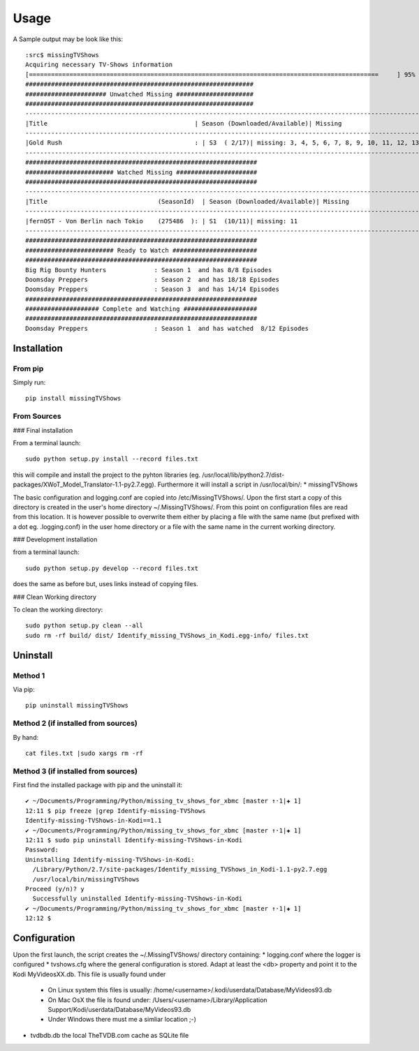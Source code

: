 Usage
=================


A Sample output may be look like this::

    :src$ missingTVShows
    Acquiring necessary TV-Shows information
    [===============================================================================================     ] 95%
    ##############################################################
    ###################### Unwatched Missing #####################
    ##############################################################
    -------------------------------------------------------------------------------------------------------------------------------------------------
    |Title                                        | Season (Downloaded/Available)| Missing                                                                   |
    -------------------------------------------------------------------------------------------------------------------------------------------------
    |Gold Rush                                    : | S3  ( 2/17)| missing: 3, 4, 5, 6, 7, 8, 9, 10, 11, 12, 13, 14, 15, 16, 17                        |
    -------------------------------------------------------------------------------------------------------------------------------------------------
    ###############################################################
    ######################## Watched Missing ######################
    ###############################################################
    -------------------------------------------------------------------------------------------------------------------------------------------------
    |Title                              (SeasonId)  | Season (Downloaded/Available)| Missing                                                                   |
    -------------------------------------------------------------------------------------------------------------------------------------------------
    |fernOST - Von Berlin nach Tokio    (275486  ): | S1  (10/11)| missing: 11                                                                        |
    -------------------------------------------------------------------------------------------------------------------------------------------------
    ###############################################################
    ######################## Ready to Watch #######################
    ###############################################################
    Big Rig Bounty Hunters             : Season 1  and has 8/8 Episodes
    Doomsday Preppers                  : Season 2  and has 18/18 Episodes
    Doomsday Preppers                  : Season 3  and has 14/14 Episodes
    ###############################################################
    #################### Complete and Watching ####################
    ###############################################################
    Doomsday Preppers                  : Season 1  and has watched  8/12 Episodes



Installation
-------------

From pip
^^^^^^^^^^

Simply run::

    pip install missingTVShows


From Sources
^^^^^^^^^^^^^

### Final installation

From a terminal launch::

    sudo python setup.py install --record files.txt


this will compile and install the project to the pyhton libraries (eg. /usr/local/lib/python2.7/dist-packages/XWoT_Model_Translator-1.1-py2.7.egg). Furthermore it will install a script in /usr/local/bin/:
* missingTVShows

The basic configuration and logging.conf are copied into /etc/MissingTVShows/. Upon the first start a copy of this directory is created in the user's home directory ~/.MissingTVShows/. From this point on configuration files are read from this location. It is however possible to overwrite them either by placing a file with the same name (but prefixed with a dot eg. .logging.conf) in the user home directory or a file with the same name in the current working directory.

### Development installation

from a terminal launch::

    sudo python setup.py develop --record files.txt


does the same as before but, uses links instead of copying files.

### Clean Working directory

To clean the working directory::

    sudo python setup.py clean --all
    sudo rm -rf build/ dist/ Identify_missing_TVShows_in_Kodi.egg-info/ files.txt


Uninstall
-----------

Method 1
^^^^^^^^^^^^^

Via pip::

    pip uninstall missingTVShows


Method 2 (if installed from sources)
^^^^^^^^^^^^^^^^^^^^^^^^^^^^^^^^^^^^^^^

By hand::

    cat files.txt |sudo xargs rm -rf


Method 3  (if installed from sources)
^^^^^^^^^^^^^^^^^^^^^^^^^^^^^^^^^^^^^^^

First find the installed package with pip and the uninstall it::

    ✔ ~/Documents/Programming/Python/missing_tv_shows_for_xbmc [master ↑·1|✚ 1]
    12:11 $ pip freeze |grep Identify-missing-TVShows
    Identify-missing-TVShows-in-Kodi==1.1
    ✔ ~/Documents/Programming/Python/missing_tv_shows_for_xbmc [master ↑·1|✚ 1]
    12:11 $ sudo pip uninstall Identify-missing-TVShows-in-Kodi
    Password:
    Uninstalling Identify-missing-TVShows-in-Kodi:
      /Library/Python/2.7/site-packages/Identify_missing_TVShows_in_Kodi-1.1-py2.7.egg
      /usr/local/bin/missingTVShows
    Proceed (y/n)? y
      Successfully uninstalled Identify-missing-TVShows-in-Kodi
    ✔ ~/Documents/Programming/Python/missing_tv_shows_for_xbmc [master ↑·1|✚ 1]
    12:12 $


Configuration
--------------

Upon the first launch, the script creates the ~/.MissingTVShows/ directory containing:
* logging.conf where the logger is configured
* tvshows.cfg where the general configuration is stored. Adapt at least the <db> property and point it to the Kodi MyVideosXX.db. This file is usually found under

    * On Linux system this files is usually: /home/<username>/.kodi/userdata/Database/MyVideos93.db
    * On Mac OsX the file is found under: /Users/<username>/Library/Application Support/Kodi/userdata/Database/MyVideos93.db
    * Under Windows there must me a simliar location ;-)

* tvdbdb.db the local TheTVDB.com cache as SQLite file
